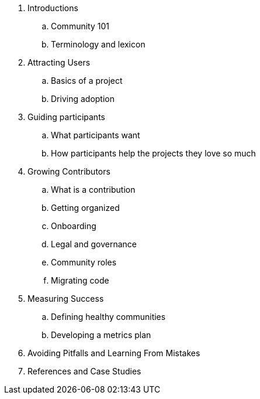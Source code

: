 . Introductions
.. Community 101
.. Terminology and lexicon
. Attracting Users
.. Basics of a project
.. Driving adoption
. Guiding participants
.. What participants want
.. How participants help the projects they love so much
. Growing Contributors
.. What is a contribution
.. Getting organized
.. Onboarding
.. Legal and governance
.. Community roles
.. Migrating code
. Measuring Success
.. Defining healthy communities
.. Developing a metrics plan
. Avoiding Pitfalls and Learning From Mistakes
. References and Case Studies
